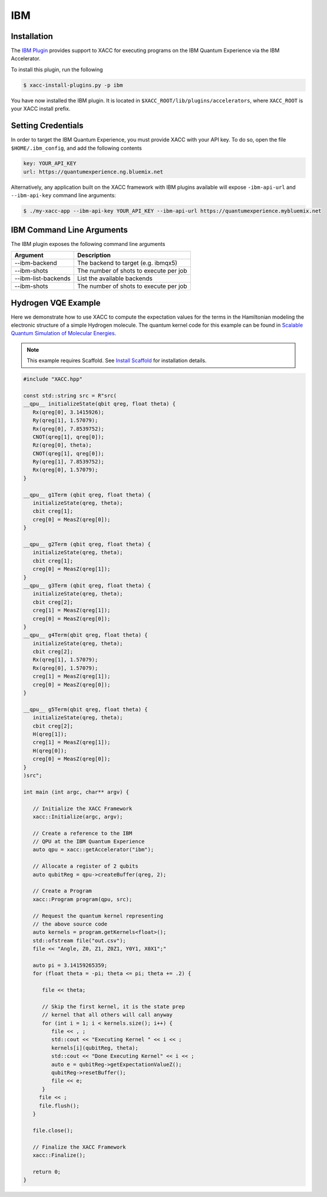 IBM
===

Installation
-------------

The `IBM Plugin <https://github.com/ornl-qci/xacc-ibm>`_ provides
support to XACC for executing programs
on the IBM Quantum Experience via the IBM Accelerator.

To install this plugin, run the following

.. code::

   $ xacc-install-plugins.py -p ibm

You have now installed the IBM plugin. It is located in ``$XACC_ROOT/lib/plugins/accelerators``,
where ``XACC_ROOT`` is your XACC install prefix.

Setting Credentials
-------------------

In order to target the IBM Quantum Experience, you must provide XACC with your API key.
To do so, open the file ``$HOME/.ibm_config``, and add the following contents

.. code:: bash

   key: YOUR_API_KEY
   url: https://quantumexperience.ng.bluemix.net

Alternatively, any application built on the XACC framework with IBM plugins available
will expose ``-ibm-api-url`` and ``--ibm-api-key`` command line arguments:

.. code:: bash

   $ ./my-xacc-app --ibm-api-key YOUR_API_KEY --ibm-api-url https://quantumexperience.mybluemix.net


IBM Command Line Arguments
---------------------------
The IBM plugin exposes the following command line arguments

+------------------------+----------------------------------------+
| Argument               |            Description                 |
+========================+========================================+
| --ibm-backend          | The backend to target (e.g. ibmqx5)    |
+------------------------+----------------------------------------+
| --ibm-shots            | The number of shots to execute per job |
+------------------------+----------------------------------------+
| --ibm-list-backends    | List the available backends            |
+------------------------+----------------------------------------+
| --ibm-shots            | The number of shots to execute per job |
+------------------------+----------------------------------------+

Hydrogen VQE Example
---------------------
Here we demonstrate how to use XACC to compute the expectation values for the
terms in the Hamiltonian modeling the
electronic structure of a simple Hydrogen molecule. The quantum
kernel code for this example can be found in `Scalable Quantum Simulation of Molecular Energies <https://arxiv.org/abs/1512.06860>`_.

.. note::

   This example requires Scaffold. See `Install Scaffold <scaffold.html>`_ for
   installation details.

.. code-block:: cpp

   #include "XACC.hpp"

   const std::string src = R"src(
   __qpu__ initializeState(qbit qreg, float theta) {
      Rx(qreg[0], 3.1415926);
      Ry(qreg[1], 1.57079);
      Rx(qreg[0], 7.8539752);
      CNOT(qreg[1], qreg[0]);
      Rz(qreg[0], theta);
      CNOT(qreg[1], qreg[0]);
      Ry(qreg[1], 7.8539752);
      Rx(qreg[0], 1.57079);
   }
   
   __qpu__ g1Term (qbit qreg, float theta) {
      initializeState(qreg, theta);
      cbit creg[1];
      creg[0] = MeasZ(qreg[0]);
   }
   
   __qpu__ g2Term (qbit qreg, float theta) {
      initializeState(qreg, theta);
      cbit creg[1];
      creg[0] = MeasZ(qreg[1]);
   }
   __qpu__ g3Term (qbit qreg, float theta) {
      initializeState(qreg, theta);
      cbit creg[2];
      creg[1] = MeasZ(qreg[1]);
      creg[0] = MeasZ(qreg[0]);
   }
   __qpu__ g4Term(qbit qreg, float theta) {
      initializeState(qreg, theta);
      cbit creg[2];
      Rx(qreg[1], 1.57079);
      Rx(qreg[0], 1.57079);
      creg[1] = MeasZ(qreg[1]);
      creg[0] = MeasZ(qreg[0]);
   }
   
   __qpu__ g5Term(qbit qreg, float theta) {
      initializeState(qreg, theta);
      cbit creg[2];
      H(qreg[1]);
      creg[1] = MeasZ(qreg[1]);
      H(qreg[0]);
      creg[0] = MeasZ(qreg[0]);
   }
   )src";

   int main (int argc, char** argv) {

      // Initialize the XACC Framework
      xacc::Initialize(argc, argv);

      // Create a reference to the IBM
      // QPU at the IBM Quantum Experience
      auto qpu = xacc::getAccelerator("ibm");

      // Allocate a register of 2 qubits
      auto qubitReg = qpu->createBuffer(qreg, 2);

      // Create a Program
      xacc::Program program(qpu, src);

      // Request the quantum kernel representing
      // the above source code
      auto kernels = program.getKernels<float>();
      std::ofstream file("out.csv");
      file << "Angle, Z0, Z1, Z0Z1, Y0Y1, X0X1";"

      auto pi = 3.14159265359;
      for (float theta = -pi; theta <= pi; theta += .2) {

         file << theta;

         // Skip the first kernel, it is the state prep
         // kernel that all others will call anyway
         for (int i = 1; i < kernels.size(); i++) {
            file << , ;
            std::cout << "Executing Kernel " << i << ;
            kernels[i](qubitReg, theta);
            std::cout << "Done Executing Kernel" << i << ;
            auto e = qubitReg->getExpectationValueZ();
            qubitReg->resetBuffer();
            file << e;
         }
        file << ;
        file.flush();
      }

      file.close();

      // Finalize the XACC Framework
      xacc::Finalize();

      return 0;
   }


